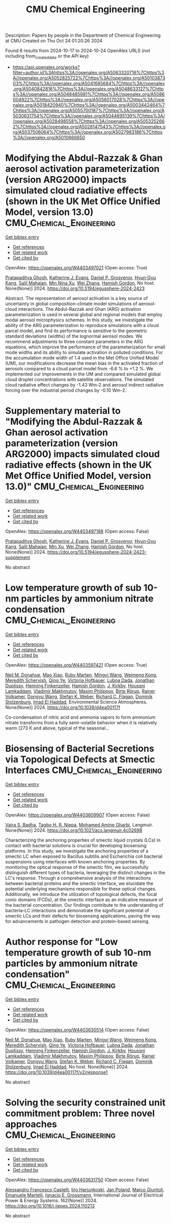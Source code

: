#+TITLE: CMU Chemical Engineering
Description: Papers by people in the Department of Chemical Engineering at CMU
Created on Thu Oct 24 01:20:26 2024

Found 6 results from 2024-10-17 to 2024-10-24
OpenAlex URLS (not including from_created_date or the API key)
- [[https://api.openalex.org/works?filter=author.id%3Ahttps%3A//openalex.org/A5063320716%7Chttps%3A//openalex.org/A5052825722%7Chttps%3A//openalex.org/A5010387303%7Chttps%3A//openalex.org/A5041685684%7Chttps%3A//openalex.org/A5040842816%7Chttps%3A//openalex.org/A5048633127%7Chttps%3A//openalex.org/A5048485981%7Chttps%3A//openalex.org/A5086004922%7Chttps%3A//openalex.org/A5056017028%7Chttps%3A//openalex.org/A5018420940%7Chttps%3A//openalex.org/A5003442464%7Chttps%3A//openalex.org/A5055700187%7Chttps%3A//openalex.org/A5030631754%7Chttps%3A//openalex.org/A5044695139%7Chttps%3A//openalex.org/A5028498558%7Chttps%3A//openalex.org/A5053252662%7Chttps%3A//openalex.org/A5028147543%7Chttps%3A//openalex.org/A5037506064%7Chttps%3A//openalex.org/A5027983186%7Chttps%3A//openalex.org/A5010666650]]

* Modifying the Abdul-Razzak & Ghan aerosol activation parameterization (version ARG2000) impacts simulated cloud radiative effects (shown in the UK Met Office Unified Model, version 13.0)  :CMU_Chemical_Engineering:
:PROPERTIES:
:UUID: https://openalex.org/W4403497021
:TOPICS: Health Effects of Air Pollution, Aerosols' Impact on Climate and Hydrological Cycle, Atmospheric Aerosols and their Impacts
:PUBLICATION_DATE: 2024-10-17
:END:    
    
[[elisp:(doi-add-bibtex-entry "https://doi.org/10.5194/egusphere-2024-2423")][Get bibtex entry]] 

- [[elisp:(progn (xref--push-markers (current-buffer) (point)) (oa--referenced-works "https://openalex.org/W4403497021"))][Get references]]
- [[elisp:(progn (xref--push-markers (current-buffer) (point)) (oa--related-works "https://openalex.org/W4403497021"))][Get related work]]
- [[elisp:(progn (xref--push-markers (current-buffer) (point)) (oa--cited-by-works "https://openalex.org/W4403497021"))][Get cited by]]

OpenAlex: https://openalex.org/W4403497021 (Open access: True)
    
[[https://openalex.org/A5005781295][Pratapaditya Ghosh]], [[https://openalex.org/A5079659440][Katherine J. Evans]], [[https://openalex.org/A5028113214][Daniel P. Grosvenor]], [[https://openalex.org/A5015919898][Hyun‐Gyu Kang]], [[https://openalex.org/A5023485909][Salil Mahajan]], [[https://openalex.org/A5014558136][Min Nina Xu]], [[https://openalex.org/A5100441591][Wei Zhang]], [[https://openalex.org/A5086004922][Hamish Gordon]], No host. None(None)] 2024. https://doi.org/10.5194/egusphere-2024-2423 
     
Abstract. The representation of aerosol activation is a key source of uncertainty in global composition-climate model simulations of aerosol-cloud interactions. The Abdul-Razzak and Ghan (ARG) activation parameterization is used in several global and regional models that employ modal aerosol microphysics schemes. In this study, we investigate the ability of the ARG parameterization to reproduce simulations with a cloud parcel model, and find its performance is sensitive to the geometric standard deviations (widths) of the lognormal aerosol modes. We recommend adjustments to three constant parameters in the ARG equations, which improve the performance of the parameterization for small mode widths and its ability to simulate activation in polluted conditions. For the accumulation mode width of 1.4 used in the Met Office Unified Model (UM), our modifications decrease the mean bias in the activated fraction of aerosols compared to a cloud parcel model from -6.6 % to +1.2 %. We implemented our improvements in the UM and compared simulated global cloud droplet concentrations with satellite observations. The simulated cloud radiative effect changes by -1.43 Wm-2 and aerosol indirect radiative forcing over the industrial period changes by -0.10 Wm-2.    

    

* Supplementary material to "Modifying the Abdul-Razzak & Ghan aerosol activation parameterization (version ARG2000) impacts simulated cloud radiative effects (shown in the UK Met Office Unified Model, version 13.0)"  :CMU_Chemical_Engineering:
:PROPERTIES:
:UUID: https://openalex.org/W4403497188
:TOPICS: Health Effects of Air Pollution, Aerosols' Impact on Climate and Hydrological Cycle
:PUBLICATION_DATE: 2024-10-17
:END:    
    
[[elisp:(doi-add-bibtex-entry "https://doi.org/10.5194/egusphere-2024-2423-supplement")][Get bibtex entry]] 

- [[elisp:(progn (xref--push-markers (current-buffer) (point)) (oa--referenced-works "https://openalex.org/W4403497188"))][Get references]]
- [[elisp:(progn (xref--push-markers (current-buffer) (point)) (oa--related-works "https://openalex.org/W4403497188"))][Get related work]]
- [[elisp:(progn (xref--push-markers (current-buffer) (point)) (oa--cited-by-works "https://openalex.org/W4403497188"))][Get cited by]]

OpenAlex: https://openalex.org/W4403497188 (Open access: False)
    
[[https://openalex.org/A5005781295][Pratapaditya Ghosh]], [[https://openalex.org/A5079659440][Katherine J. Evans]], [[https://openalex.org/A5028113214][Daniel P. Grosvenor]], [[https://openalex.org/A5015919898][Hyun‐Gyu Kang]], [[https://openalex.org/A5023485909][Salil Mahajan]], [[https://openalex.org/A5103056228][Min Xu]], [[https://openalex.org/A5100441591][Wei Zhang]], [[https://openalex.org/A5086004922][Hamish Gordon]], No host. None(None)] 2024. https://doi.org/10.5194/egusphere-2024-2423-supplement 
     
No abstract    

    

* Low temperature growth of sub 10-nm particles by ammonium nitrate condensation  :CMU_Chemical_Engineering:
:PROPERTIES:
:UUID: https://openalex.org/W4403597421
:TOPICS: Atomic Layer Deposition Technology, Ice Nucleation and Melting Phenomena, Antireflective Thin-Film Materials
:PUBLICATION_DATE: 2024-01-01
:END:    
    
[[elisp:(doi-add-bibtex-entry "https://doi.org/10.1039/d4ea00117f")][Get bibtex entry]] 

- [[elisp:(progn (xref--push-markers (current-buffer) (point)) (oa--referenced-works "https://openalex.org/W4403597421"))][Get references]]
- [[elisp:(progn (xref--push-markers (current-buffer) (point)) (oa--related-works "https://openalex.org/W4403597421"))][Get related work]]
- [[elisp:(progn (xref--push-markers (current-buffer) (point)) (oa--cited-by-works "https://openalex.org/W4403597421"))][Get cited by]]

OpenAlex: https://openalex.org/W4403597421 (Open access: True)
    
[[https://openalex.org/A5041685684][Neil M. Donahue]], [[https://openalex.org/A5101986613][Mao Xiao]], [[https://openalex.org/A5076543442][Ruby Marten]], [[https://openalex.org/A5100768996][Mingyi Wang]], [[https://openalex.org/A5046351966][Weimeng Kong]], [[https://openalex.org/A5038957567][Meredith Schervish]], [[https://openalex.org/A5100347580][Qing Ye]], [[https://openalex.org/A5012274245][Victoria Hofbauer]], [[https://openalex.org/A5049539173][Lubna Dada]], [[https://openalex.org/A5088633919][Jonathan Duplissy]], [[https://openalex.org/A5081639490][Henning Finkenzeller]], [[https://openalex.org/A5086004922][Hamish Gordon]], [[https://openalex.org/A5009274507][J. Kirkby]], [[https://openalex.org/A5014138176][Houssni Lamkaddam]], [[https://openalex.org/A5036074857][Vladimir Makhmutov]], [[https://openalex.org/A5090585494][Maxim Philippov]], [[https://openalex.org/A5022780485][Birte Rörup]], [[https://openalex.org/A5018521569][Rainer Volkamer]], [[https://openalex.org/A5100764279][Dongyu Wang]], [[https://openalex.org/A5041814082][Stefan K. Weber]], [[https://openalex.org/A5012711441][Richard C. Flagan]], [[https://openalex.org/A5063223340][Dominik Stolzenburg]], [[https://openalex.org/A5080319960][Imad El Haddad]], Environmental Science Atmospheres. None(None)] 2024. https://doi.org/10.1039/d4ea00117f 
     
Co-condensation of nitric acid and ammonia vapors to form ammonium nitrate transforms from a fully semi-volatile behavior when it is relatively warm (273 K and above, typical of the seasonal...    

    

* Biosensing of Bacterial Secretions via Topological Defects at Smectic Interfaces  :CMU_Chemical_Engineering:
:PROPERTIES:
:UUID: https://openalex.org/W4403609907
:TOPICS: Liquid Crystal Research, Lipid Rafts and Membrane Dynamics, Polydiacetylene Supramolecular Chemosensors
:PUBLICATION_DATE: 2024-10-21
:END:    
    
[[elisp:(doi-add-bibtex-entry "https://doi.org/10.1021/acs.langmuir.4c02698")][Get bibtex entry]] 

- [[elisp:(progn (xref--push-markers (current-buffer) (point)) (oa--referenced-works "https://openalex.org/W4403609907"))][Get references]]
- [[elisp:(progn (xref--push-markers (current-buffer) (point)) (oa--related-works "https://openalex.org/W4403609907"))][Get related work]]
- [[elisp:(progn (xref--push-markers (current-buffer) (point)) (oa--cited-by-works "https://openalex.org/W4403609907"))][Get cited by]]

OpenAlex: https://openalex.org/W4403609907 (Open access: False)
    
[[https://openalex.org/A5071739884][Vajra S. Badha]], [[https://openalex.org/A5044695139][Tagbo H. R. Niepa]], [[https://openalex.org/A5020118413][Mohamed Amine Gharbi]], Langmuir. None(None)] 2024. https://doi.org/10.1021/acs.langmuir.4c02698 
     
Characterizing the anchoring properties of smectic liquid crystals (LCs) in contact with bacterial solutions is crucial for developing biosensing platforms. In this study, we investigate the anchoring properties of a smectic LC when exposed to Bacillus subtilis and Escherichia coli bacterial suspensions using interfaces with known anchoring properties. By monitoring the optical response of the smectic film, we successfully distinguish different types of bacteria, leveraging the distinct changes in the LC's response. Through a comprehensive analysis of the interactions between bacterial proteins and the smectic interface, we elucidate the potential underlying mechanisms responsible for these optical changes. Additionally, we introduce the utilization of topological defects, the focal conic domains (FCDs), at the smectic interface as an indicative measure of the bacterial concentration. Our findings contribute to the understanding of bacteria–LC interactions and demonstrate the significant potential of smectic LCs and their defects for biosensing applications, paving the way for advancements in pathogen detection and protein-based sensing.    

    

* Author response for "Low temperature growth of sub 10-nm particles by ammonium nitrate condensation"  :CMU_Chemical_Engineering:
:PROPERTIES:
:UUID: https://openalex.org/W4403630514
:TOPICS: Antireflective Thin-Film Materials, First-Principles Calculations for III-Nitride Semiconductors
:PUBLICATION_DATE: 2024-10-17
:END:    
    
[[elisp:(doi-add-bibtex-entry "https://doi.org/10.1039/d4ea00117f/v2/response1")][Get bibtex entry]] 

- [[elisp:(progn (xref--push-markers (current-buffer) (point)) (oa--referenced-works "https://openalex.org/W4403630514"))][Get references]]
- [[elisp:(progn (xref--push-markers (current-buffer) (point)) (oa--related-works "https://openalex.org/W4403630514"))][Get related work]]
- [[elisp:(progn (xref--push-markers (current-buffer) (point)) (oa--cited-by-works "https://openalex.org/W4403630514"))][Get cited by]]

OpenAlex: https://openalex.org/W4403630514 (Open access: False)
    
[[https://openalex.org/A5041685684][Neil M. Donahue]], [[https://openalex.org/A5101986613][Mao Xiao]], [[https://openalex.org/A5076543442][Ruby Marten]], [[https://openalex.org/A5100768996][Mingyi Wang]], [[https://openalex.org/A5046351966][Weimeng Kong]], [[https://openalex.org/A5038957567][Meredith Schervish]], [[https://openalex.org/A5100347580][Qing Ye]], [[https://openalex.org/A5012274245][Victoria Hofbauer]], [[https://openalex.org/A5049539173][Lubna Dada]], [[https://openalex.org/A5088633919][Jonathan Duplissy]], [[https://openalex.org/A5081639490][Henning Finkenzeller]], [[https://openalex.org/A5086004922][Hamish Gordon]], [[https://openalex.org/A5009274507][J. Kirkby]], [[https://openalex.org/A5014138176][Houssni Lamkaddam]], [[https://openalex.org/A5036074857][Vladimir Makhmutov]], [[https://openalex.org/A5090585494][Maxim Philippov]], [[https://openalex.org/A5022780485][Birte Rörup]], [[https://openalex.org/A5018521569][Rainer Volkamer]], [[https://openalex.org/A5100764279][Dongyu Wang]], [[https://openalex.org/A5041814082][Stefan K. Weber]], [[https://openalex.org/A5012711441][Richard C. Flagan]], [[https://openalex.org/A5063223340][Dominik Stolzenburg]], [[https://openalex.org/A5080319960][Imad El Haddad]], No host. None(None)] 2024. https://doi.org/10.1039/d4ea00117f/v2/response1 
     
No abstract    

    

* Solving the security constrained unit commitment problem: Three novel approaches  :CMU_Chemical_Engineering:
:PROPERTIES:
:UUID: https://openalex.org/W4403631750
:TOPICS: Electricity Market Operation and Optimization, Scheduling Problems in Manufacturing Systems, Distributed Coordination in Online Robotics Research
:PUBLICATION_DATE: 2024-10-22
:END:    
    
[[elisp:(doi-add-bibtex-entry "https://doi.org/10.1016/j.ijepes.2024.110213")][Get bibtex entry]] 

- [[elisp:(progn (xref--push-markers (current-buffer) (point)) (oa--referenced-works "https://openalex.org/W4403631750"))][Get references]]
- [[elisp:(progn (xref--push-markers (current-buffer) (point)) (oa--related-works "https://openalex.org/W4403631750"))][Get related work]]
- [[elisp:(progn (xref--push-markers (current-buffer) (point)) (oa--cited-by-works "https://openalex.org/W4403631750"))][Get cited by]]

OpenAlex: https://openalex.org/W4403631750 (Open access: False)
    
[[https://openalex.org/A5026062813][Alessandro Francesco Castelli]], [[https://openalex.org/A5034091365][Iiro Harjunkoski]], [[https://openalex.org/A5086584072][Jan Poland]], [[https://openalex.org/A5042826601][Marco Giuntoli]], [[https://openalex.org/A5020653800][Emanuele Martelli]], [[https://openalex.org/A5056017028][Ignacio E. Grossmann]], International Journal of Electrical Power & Energy Systems. 162(None)] 2024. https://doi.org/10.1016/j.ijepes.2024.110213 
     
No abstract    

    
